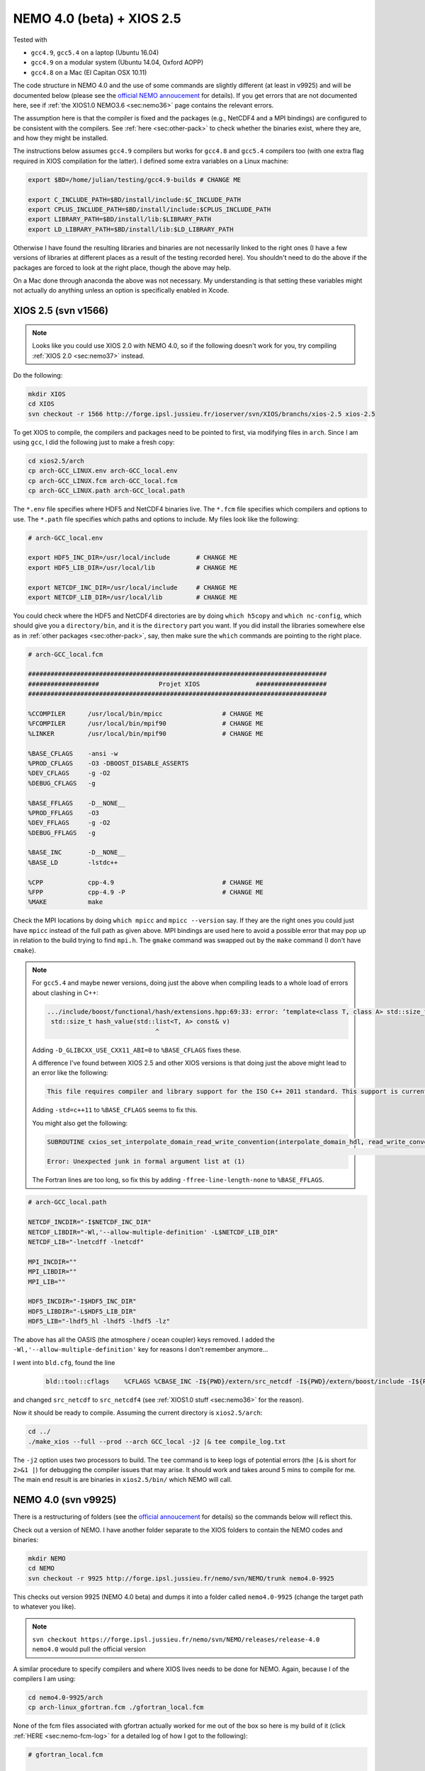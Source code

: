 .. NEMO documentation master file, created by
   sphinx-quickstart on Wed Jul  4 10:59:03 2018.
   You can adapt this file completely to your liking, but it should at least
   contain the root `toctree` directive.
   
.. _sec:nemo40:

NEMO 4.0 (beta) + XIOS 2.5
==========================

Tested with

* ``gcc4.9``, ``gcc5.4`` on a laptop (Ubuntu 16.04)
* ``gcc4.9`` on a modular system (Ubuntu 14.04, Oxford AOPP)
* ``gcc4.8`` on a Mac (El Capitan OSX 10.11)

The code structure in NEMO 4.0 and the use of some commands are slightly
different (at least in v9925) and will be documented below (please see the
`official NEMO annoucement
<http://forge.ipsl.jussieu.fr/nemo/wiki/Users/Agenda/2018-07-11>`_ for details).
If you get errors that are not documented here, see if :ref:`the XIOS1.0 NEMO3.6
<sec:nemo36>` page contains the relevant errors.

The assumption here is that the compiler is fixed and the packages (e.g.,
NetCDF4 and a MPI bindings) are configured to be consistent with the compilers.
See :ref:`here <sec:other-pack>` to check whether the binaries exist, where they
are, and how they might be installed.

The instructions below assumes ``gcc4.9`` compilers but works for ``gcc4.8`` and
``gcc5.4`` compilers too (with one extra flag required in XIOS compilation for
the latter). I defined some extra variables on a Linux machine:

.. code-block:: bash

  export $BD=/home/julian/testing/gcc4.9-builds # CHANGE ME

  export C_INCLUDE_PATH=$BD/install/include:$C_INCLUDE_PATH
  export CPLUS_INCLUDE_PATH=$BD/install/include:$CPLUS_INCLUDE_PATH
  export LIBRARY_PATH=$BD/install/lib:$LIBRARY_PATH
  export LD_LIBRARY_PATH=$BD/install/lib:$LD_LIBRARY_PATH
  
Otherwise I have found the resulting libraries and binaries are not necessarily
linked to the right ones (I have a few versions of libraries at different places
as a result of the testing recorded here). You shouldn't need to do the above if
the packages are forced to look at the right place, though the above may help.

On a Mac done through anaconda the above was not necessary. My understanding is
that setting these variables might not actually do anything unless an option is
specifically enabled in Xcode.

XIOS 2.5 (svn v1566)
--------------------

.. note ::

  Looks like you could use XIOS 2.0 with NEMO 4.0, so if the following doesn't
  work for you, try compiling :ref:`XIOS 2.0 <sec:nemo37>` instead.
  
Do the following:

.. code-block:: none

  mkdir XIOS
  cd XIOS
  svn checkout -r 1566 http://forge.ipsl.jussieu.fr/ioserver/svn/XIOS/branchs/xios-2.5 xios-2.5
  
To get XIOS to compile, the compilers and packages need to be pointed to first,
via modifying files in ``arch``. Since I am using ``gcc``, I did the following
just to make a fresh copy:

.. code-block:: none

  cd xios2.5/arch
  cp arch-GCC_LINUX.env arch-GCC_local.env
  cp arch-GCC_LINUX.fcm arch-GCC_local.fcm
  cp arch-GCC_LINUX.path arch-GCC_local.path
  
The ``*.env`` file specifies where HDF5 and NetCDF4 binaries live. The ``*.fcm``
file specifies which compilers and options to use. The ``*.path`` file specifies
which paths and options to include. My files look like the following:

.. code-block:: none

  # arch-GCC_local.env

  export HDF5_INC_DIR=/usr/local/include       # CHANGE ME
  export HDF5_LIB_DIR=/usr/local/lib           # CHANGE ME

  export NETCDF_INC_DIR=/usr/local/include     # CHANGE ME
  export NETCDF_LIB_DIR=/usr/local/lib         # CHANGE ME
  
You could check where the HDF5 and NetCDF4 directories are by doing ``which
h5copy`` and ``which nc-config``, which should give you a ``directory/bin``, and
it is the ``directory`` part you want. If you did install the libraries
somewhere else as in :ref:`other packages <sec:other-pack>`, say, then make sure
the ``which`` commands are pointing to the right place.

.. code-block:: none

  # arch-GCC_local.fcm

  ################################################################################
  ###################                Projet XIOS               ###################
  ################################################################################

  %CCOMPILER      /usr/local/bin/mpicc                # CHANGE ME
  %FCOMPILER      /usr/local/bin/mpif90               # CHANGE ME
  %LINKER         /usr/local/bin/mpif90               # CHANGE ME

  %BASE_CFLAGS    -ansi -w
  %PROD_CFLAGS    -O3 -DBOOST_DISABLE_ASSERTS
  %DEV_CFLAGS     -g -O2 
  %DEBUG_CFLAGS   -g 

  %BASE_FFLAGS    -D__NONE__ 
  %PROD_FFLAGS    -O3
  %DEV_FFLAGS     -g -O2
  %DEBUG_FFLAGS   -g 

  %BASE_INC       -D__NONE__
  %BASE_LD        -lstdc++

  %CPP            cpp-4.9                             # CHANGE ME
  %FPP            cpp-4.9 -P                          # CHANGE ME
  %MAKE           make
  
Check the MPI locations by doing ``which mpicc`` and ``mpicc --version`` say. If
they are the right ones you could just have ``mpicc`` instead of the full path
as given above. MPI bindings are used here to avoid a possible error that may
pop up in relation to the build trying to find ``mpi.h``. The ``gmake`` command
was swapped out by the ``make`` command (I don't have ``cmake``).

.. note ::

  For ``gcc5.4`` and maybe newer versions, doing just the above when compiling
  leads to a whole load of errors about clashing in C++:
  
  .. code-block:: bash
    
    .../include/boost/functional/hash/extensions.hpp:69:33: error: ‘template<class T, class A> std::size_t boost::hash_value’ conflicts with a previous declaration
     std::size_t hash_value(std::list<T, A> const& v)
                                 ^
  
  Adding ``-D_GLIBCXX_USE_CXX11_ABI=0`` to ``%BASE_CFLAGS`` fixes these.

  A difference I've found between XIOS 2.5 and other XIOS versions is that doing
  just the above might lead to an error like the following:
  
  .. code-block:: bash
  
    This file requires compiler and library support for the ISO C++ 2011 standard. This support is currently experimental, and must be enabled with the -std=c++11 or -std=gnu++11 compiler options.

  Adding ``-std=c++11`` to ``%BASE_CFLAGS`` seems to fix this.
  
  You might also get the following:
  
  .. code-block:: bash
  
    SUBROUTINE cxios_set_interpolate_domain_read_write_convention(interpolate_domain_hdl, read_write_convention, read_write_conventi
                                                                                                                                    1
    Error: Unexpected junk in formal argument list at (1)
    
  The Fortran lines are too long, so fix this by adding
  ``-ffree-line-length-none`` to ``%BASE_FFLAGS``.

.. code-block:: none

  # arch-GCC_local.path

  NETCDF_INCDIR="-I$NETCDF_INC_DIR"
  NETCDF_LIBDIR="-Wl,'--allow-multiple-definition' -L$NETCDF_LIB_DIR"
  NETCDF_LIB="-lnetcdff -lnetcdf"

  MPI_INCDIR=""
  MPI_LIBDIR=""
  MPI_LIB=""

  HDF5_INCDIR="-I$HDF5_INC_DIR"
  HDF5_LIBDIR="-L$HDF5_LIB_DIR"
  HDF5_LIB="-lhdf5_hl -lhdf5 -lhdf5 -lz"

The above has all the OASIS (the atmosphere / ocean coupler) keys removed. I
added the ``-Wl,'--allow-multiple-definition'`` key for reasons I don't remember
anymore...

I went into ``bld.cfg``, found the line
  
  .. code-block:: none
  
    bld::tool::cflags    %CFLAGS %CBASE_INC -I${PWD}/extern/src_netcdf -I${PWD}/extern/boost/include -I${PWD}/extern/rapidxml/include -I${PWD}/extern/blitz/include
    
and changed ``src_netcdf`` to ``src_netcdf4`` (see :ref:`XIOS1.0 stuff
<sec:nemo36>` for the reason).

Now it should be ready to compile. Assuming the current directory is
``xios2.5/arch``:

.. code-block:: none

  cd ../
  ./make_xios --full --prod --arch GCC_local -j2 |& tee compile_log.txt
  
The ``-j2`` option uses two processors to build. The ``tee`` command is to keep
logs of potential errors (the ``|&`` is short for ``2>&1 |``) for debugging the
compiler issues that may arise. It should work and takes around 5 mins to
compile for me. The main end result is are binaries in ``xios2.5/bin/`` which
NEMO will call.


NEMO 4.0 (svn v9925)
--------------------

There is a restructuring of folders (see the `official annoucement
<http://forge.ipsl.jussieu.fr/nemo/wiki/Users/Agenda/2018-07-11>`_ for details)
so the commands below will reflect this.

Check out a version of NEMO. I have another folder separate to the XIOS folders
to contain the NEMO codes and binaries:

.. code-block :: bash

  mkdir NEMO
  cd NEMO
  svn checkout -r 9925 http://forge.ipsl.jussieu.fr/nemo/svn/NEMO/trunk nemo4.0-9925
  
This checks out version 9925 (NEMO 4.0 beta) and dumps it into a folder called
``nemo4.0-9925`` (change the target path to whatever you like). 

.. note ::

  ``svn checkout
  https://forge.ipsl.jussieu.fr/nemo/svn/NEMO/releases/release-4.0 nemo4.0``
  would pull the official version

A similar procedure to specify compilers and where XIOS lives needs to be done
for NEMO. Again, because I of the compilers I am using:

.. code-block :: bash
  
  cd nemo4.0-9925/arch
  cp arch-linux_gfortran.fcm ./gfortran_local.fcm
  
None of the fcm files associated with gfortran actually worked for me out of the
box so here is my build of it (click :ref:`HERE <sec:nemo-fcm-log>` for a
detailed log of how I got to the following):

.. code-block :: none

  # gfortran_local.fcm
  
  # generic gfortran compiler options for linux
  # NCDF_INC    netcdf include file
  # NCDF_LIB    netcdf library
  # FC          Fortran compiler command
  # FCFLAGS     Fortran compiler flags
  # FFLAGS      Fortran 77 compiler flags
  # LD          linker
  # LDFLAGS     linker flags, e.g. -L<lib dir> if you have libraries in a
  # FPPFLAGS    pre-processing flags
  # AR          assembler
  # ARFLAGS     assembler flags
  # MK          make
  # USER_INC    additional include files for the compiler,  e.g. -I<include dir>
  # USER_LIB    additional libraries to pass to the linker, e.g. -l<library>

  %NCDF_HOME           /usr/local                                        # CHANGE ME

  %XIOS_HOME           /home/julian/testing/gcc4.9-builds/XIOS/xios-2.5  # CHANGE ME

  %CPP	               cpp-4.9                                           # CHANGE ME
  %CPPFLAGS            -P -traditional

  %XIOS_INC            -I%XIOS_HOME/inc
  %XIOS_LIB            -L%XIOS_HOME/lib -lxios

  %NCDF_INC            -I%NCDF_HOME/include
  %NCDF_LIB            -L%NCDF_HOME/lib -lnetcdf -lnetcdff -lstdc++
  %FC                  mpif90                                            # CHANGE ME
  %FCFLAGS             -fdefault-real-8 -O3 -funroll-all-loops -fcray-pointer -cpp -ffree-line-length-none
  %FFLAGS              %FCFLAGS
  %LD                  %FC
  %LDFLAGS             
  %FPPFLAGS            -P -C -traditional
  %AR                  ar
  %ARFLAGS             -rs
  %MK                  make
  %USER_INC            %XIOS_INC %NCDF_INC
  %USER_LIB            %XIOS_LIB %NCDF_LIB

The main changes are (again, see :ref:`here <sec:nemo-fcm-log>` for an attempt
at the reasoning and a log of errors that motivates the changes):

* added ``%NCDF_HOME`` to point to where NetCDF lives
* added ``%XIOS_*`` keys to point to where XIOS lives
* added ``%CPP`` and flags, consistent with using ``gcc4.9``
* added the ``-lnetcdff`` and ``-lstdc++`` flags to NetCDF flags
* using ``mpif90`` which is a MPI binding of ``gfortran-4.9``
* added ``-cpp`` and ``-ffree-line-length-none`` to Fortran flags
* swapped out ``gmake`` with ``make``

Go into the configuration folder by

.. code-block :: bash
  
  cd ../cfgs

One of the things I noticed is that ``makenemo`` now seems to work slightly
differently (at least with this version). Normally you can do ``makenemo -r GYRE
-n GYRE_testing -j0 -m gcc_fortran_local``, which copies a configuration but
does not compile it, so you can edit the ``cpp`` flags before compiling (and
note that it adds an entry into ``works_cfgs.txt``). However now it seems you
have to specify a ``-r`` flag or a ``-d`` flag (which specifies what NEMO
modules the configuration should have), whereas before just a ``-n`` flag would
work by itself. 

You could just compile as usual with ``makenemo`` (see :ref:`NEMO 3.6
<sec:nemo36>` for syntax). The slightly untidy way to circumvent errors that I
know will come up was to do the following:

1. Open ``refs_cfg.txt``, copy the ``GYRE_PISCES OCE TOP`` line and paste it at the bottom, but then change the configuration name (``GYRE_PISCES`` to ``GYRE_testing`` in my case), save and close it;

2. Then do

  .. code-block :: bash
  
    mkdir GYRE_testing
    rsync -arv GYRE_PISCES/* GYRE_testing/
    
3. I opened ``/GYRE_testing/cpp_GYRE_testing.fcm`` and replaced ``key_top`` with ``key_nosignedzero`` (does not compile TOP for speed speeds, and make sure zeros are not signed), save it;

4. Compile with (because ``makenmemo`` is now one level up)

  .. code-block :: bash
  
    ../makenemo -j2 -r GYRE_testing -m gfortran_local |& tee compile_log.txt
  
  (note the ``-r`` rather than ``-n`` flag here).

.. warning ::

  See if this feature of ``makenemo`` has been modified in the trunk?

Note the executable ``opa`` is now called ``nemo`` (so make sure you change
those submission scripts on the relevant clusters if you use NEMO on them).
Check that it does run with the following:

.. code-block :: bash

  cd GYRE_testing/EXP00
  mpiexec -n 1 ./nemo
  

Note that what used to be ``solver.stat`` is now called ``run.stat``, and there
is an extra ``run.stat.nc`` for whatever reason. The ``ocean.output`` file is
still the same.

.. note ::

  If your installation compiles but does not run with the following error
  
  .. code-block :: bash

    dyld: Library not loaded: @rpath/libnetcdff.6.dylib
    Referenced from: /paths/./nemo
    Reason: no suitable image found.  Did find:
    /usr/local/lib/libnetcdff.6.dylib: stat() failed with errno=13

  then it is not finding the right libraries. These could be fixed by adding the
  ``-Wl,-rpath,/fill me in/lib`` flag to the relevant flags bit in the ``*.fcm``
  (or possibly in XIOS the ``path`` and/or ``env`` ) files (in this case it is
  NetCDF as it calls the ``libnetcdff.6`` library) specifying exactly where the
  libraries live. This can happen for example on a Mac or if the libraries are
  installed not at the usual place.

.. note ::

  One infuriating problem I had specifically with a Mac (though it might be a
  ``gcc4.8`` issue) is that the run does not get beyond the initialisation
  stage. Going into ``ocean.output`` and searching for ``E R R O R`` shows that
  it could complain about a misspelled namelist item (in my case it was in the
  ``namberg`` namelist). If you go into ``output.namelist.dyn`` and look for the
  offending namelist is that it might be reading in nonsense. This may happen if
  the comment character ``!`` is right next to a variable, e.g.

  ::
  
    ln_icebergs = .true.!this is a comment
    
  Fix this by adding a white space, i.e.
  
  ::
  
    ln_icebergs = .true. !this is a comment
